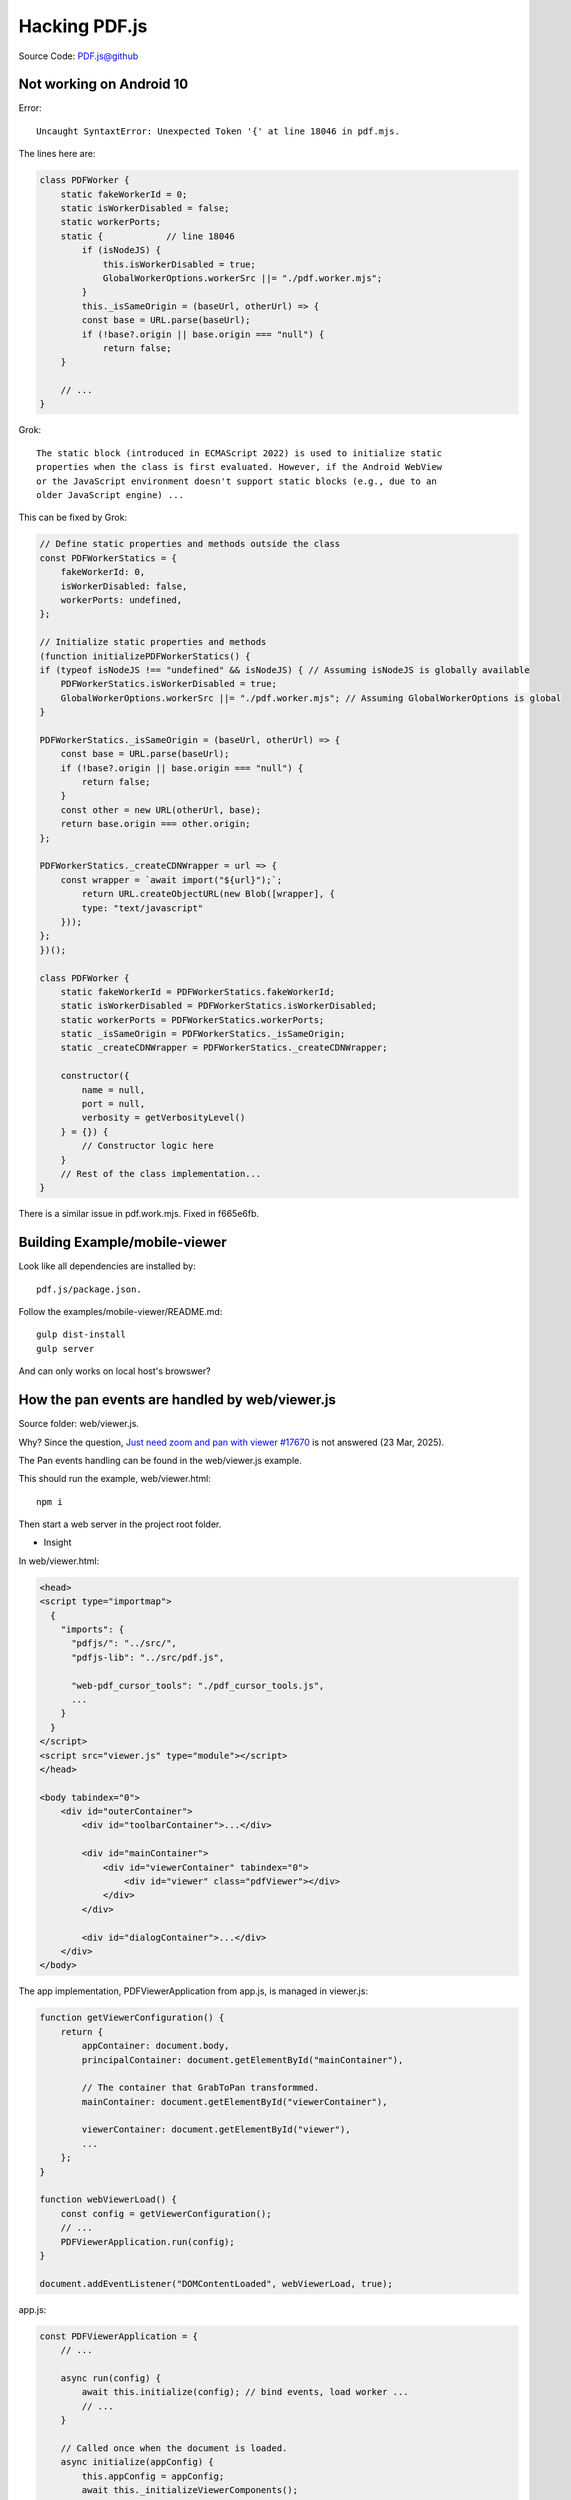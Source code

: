 Hacking PDF.js
==============

Source Code: `PDF.js@github <https://github.com/mozilla/pdf.js>`_

Not working on Android 10
-------------------------

Error::

    Uncaught SyntaxtError: Unexpected Token '{' at line 18046 in pdf.mjs.
    
The lines here are:

.. code-block:: javascript

    class PDFWorker {
        static fakeWorkerId = 0;
        static isWorkerDisabled = false;
        static workerPorts;
        static {            // line 18046
            if (isNodeJS) {
                this.isWorkerDisabled = true;
                GlobalWorkerOptions.workerSrc ||= "./pdf.worker.mjs";
            }
            this._isSameOrigin = (baseUrl, otherUrl) => {
            const base = URL.parse(baseUrl);
            if (!base?.origin || base.origin === "null") {
                return false;
        }

        // ...
    }

Grok::

    The static block (introduced in ECMAScript 2022) is used to initialize static
    properties when the class is first evaluated. However, if the Android WebView
    or the JavaScript environment doesn't support static blocks (e.g., due to an
    older JavaScript engine) ...

This can be fixed by Grok:

.. code-block:: javascript

    // Define static properties and methods outside the class
    const PDFWorkerStatics = {
        fakeWorkerId: 0,
        isWorkerDisabled: false,
        workerPorts: undefined,
    };

    // Initialize static properties and methods
    (function initializePDFWorkerStatics() {
    if (typeof isNodeJS !== "undefined" && isNodeJS) { // Assuming isNodeJS is globally available
        PDFWorkerStatics.isWorkerDisabled = true;
        GlobalWorkerOptions.workerSrc ||= "./pdf.worker.mjs"; // Assuming GlobalWorkerOptions is global
    }

    PDFWorkerStatics._isSameOrigin = (baseUrl, otherUrl) => {
        const base = URL.parse(baseUrl);
        if (!base?.origin || base.origin === "null") {
            return false;
        }
        const other = new URL(otherUrl, base);
        return base.origin === other.origin;
    };

    PDFWorkerStatics._createCDNWrapper = url => {
        const wrapper = `await import("${url}");`;
            return URL.createObjectURL(new Blob([wrapper], {
            type: "text/javascript"
        }));
    };
    })();

    class PDFWorker {
        static fakeWorkerId = PDFWorkerStatics.fakeWorkerId;
        static isWorkerDisabled = PDFWorkerStatics.isWorkerDisabled;
        static workerPorts = PDFWorkerStatics.workerPorts;
        static _isSameOrigin = PDFWorkerStatics._isSameOrigin;
        static _createCDNWrapper = PDFWorkerStatics._createCDNWrapper;

        constructor({
            name = null,
            port = null,
            verbosity = getVerbosityLevel()
        } = {}) {
            // Constructor logic here
        }
        // Rest of the class implementation...
    }

There is a similar issue in pdf.work.mjs. Fixed in f665e6fb.

Building Example/mobile-viewer
------------------------------

Look like all dependencies are installed by::

    pdf.js/package.json.

Follow the examples/mobile-viewer/README.md:: 

    gulp dist-install
    gulp server

And can only works on local host's browswer?

How the pan events are handled by web/viewer.js
-----------------------------------------------

Source folder: web/viewer.js.

Why? Since the question, `Just need zoom and pan with viewer #17670 <https://github.com/mozilla/pdf.js/discussions/17670>`_
is not answered (23 Mar, 2025).

The Pan events handling can be found in the web/viewer.js example. 

This should run the example, web/viewer.html::

    npm i

Then start a web server in the project root folder.

.. image:: imgs/22-pdfjs-web-viewer.png
    :height: 12em

* Insight

In web/viewer.html:

.. code-block:: html

    <head>
    <script type="importmap">
      {
        "imports": {
          "pdfjs/": "../src/",
          "pdfjs-lib": "../src/pdf.js",

          "web-pdf_cursor_tools": "./pdf_cursor_tools.js",
          ...
        }
      }
    </script>
    <script src="viewer.js" type="module"></script>
    </head>

    <body tabindex="0">
        <div id="outerContainer">
            <div id="toolbarContainer">...</div>
 
            <div id="mainContainer">
                <div id="viewerContainer" tabindex="0">
                    <div id="viewer" class="pdfViewer"></div>
                </div>
            </div>

            <div id="dialogContainer">...</div>
        </div>
    </body>

The app implementation, PDFViewerApplication from app.js, is managed in viewer.js:

.. code-block:: javascript

    function getViewerConfiguration() {
        return {
            appContainer: document.body, 
            principalContainer: document.getElementById("mainContainer"),

            // The container that GrabToPan transformmed.
            mainContainer: document.getElementById("viewerContainer"),

            viewerContainer: document.getElementById("viewer"),
            ...
        };
    }

    function webViewerLoad() {
        const config = getViewerConfiguration();
        // ...
        PDFViewerApplication.run(config);
    }

    document.addEventListener("DOMContentLoaded", webViewerLoad, true);

app.js:

.. code-block:: javascript

    const PDFViewerApplication = {
        // ...

        async run(config) {
            await this.initialize(config); // bind events, load worker ...
            // ...
        }

        // Called once when the document is loaded.
        async initialize(appConfig) {
            this.appConfig = appConfig;
            await this._initializeViewerComponents();
            //...
        }

        async _initializeViewerComponents() {
            const { appConfig, externalServices, l10n, mlManager } = this;
            const container = appConfig.mainContainer, ...

            // ...

            // NOTE: The cursor-tools are unlikely to be helpful/useful in GeckoView,
            // in particular the `HandTool` which basically simulates touch scrolling.
            if (appConfig.secondaryToolbar?.cursorHandToolButton) {
                this.pdfCursorTools = new PDFCursorTools({
                    container,
                    eventBus,
                    cursorToolOnLoad: AppOptions.get("cursorToolOnLoad"),
                });
            }
        }
    }

pdf_cursor_tools.js:

.. code-block:: javascript

    class PDFCursorTools {
        /**
         * Called by switch toole event handling, 
         *
         * disableActiveTool();
         * this._handTool.activate();
         * @private
         */
        get _handTool() {
            return shadow(
                this,
                "_handTool",
                new GrabToPan({ element: this.container });
            );
        }
    }

Pen events are handled in GrabToPan, where the moving target is the element
parameter in constructor:

.. code-block:: javascript

    class GrabToPan {

        mouseDownAC = null;

        scrollAC = null;

        constructor({ element }) {
            this.element = element;
            this.document = element.ownerDocument;

            // This overlay will be inserted in the document when the mouse moves during
            // a grab operation, to ensure that the cursor has the desired appearance.
            const overlay = (this.overlay = document.createElement("div"));
            overlay.className = "grab-to-pan-grabbing";
        }

        onMouseDown(event) {
            this.scrollLeftStart = this.element.scrollLeft;
            this.scrollTopStart = this.element.scrollTop;
            this.clientXStart = event.clientX;
            this.clientYStart = event.clientY;

            this.mouseDownAC = new AbortController();
            const boundEndPan = this.endPan.bind(this),
            mouseOpts = { capture: true, signal: this.mouseDownAC.signal };

            this.document.addEventListener(
                "mousemove",
                this.onMouseMove.bind(this),
                mouseOpts
            );

            this.document.addEventListener("mouseup", boundEndPan, mouseOpts);
            // When a scroll event occurs before a mousemove, assume that the user
            // dragged a scrollbar (necessary for Opera Presto, Safari and IE)
            // (not needed for Chrome/Firefox)
            this.scrollAC = new AbortController();

            this.element.addEventListener("scroll", boundEndPan, {
                capture: true,
                signal: this.scrollAC.signal,
            });
            stopEvent(event);

            const focusedElement = document.activeElement;
            if (focusedElement && !focusedElement.contains(event.target)) {
                focusedElement.blur();
            }
        }

        onMouseMove(event) {
            this.scrollAC?.abort();
            this.scrollAC = null;

            if (!(event.buttons & 1)) {
                // The left mouse button is released.
                this.endPan();
                return;
            }
            const xDiff = event.clientX - this.clientXStart;
            const yDiff = event.clientY - this.clientYStart;
            this.element.scrollTo({
                top: this.scrollTopStart - yDiff,
                left: this.scrollLeftStart - xDiff,
                behavior: "instant",
            });

            if (!this.overlay.parentNode) {
                document.body.append(this.overlay);
            }
        }

        endPan() {
            this.mouseDownAC?.abort();
            this.mouseDownAC = null;
            this.scrollAC?.abort();
            this.scrollAC = null;
            // Note: ChildNode.remove doesn't throw if the parentNode is undefined.
            this.overlay.remove();
        }
    }
